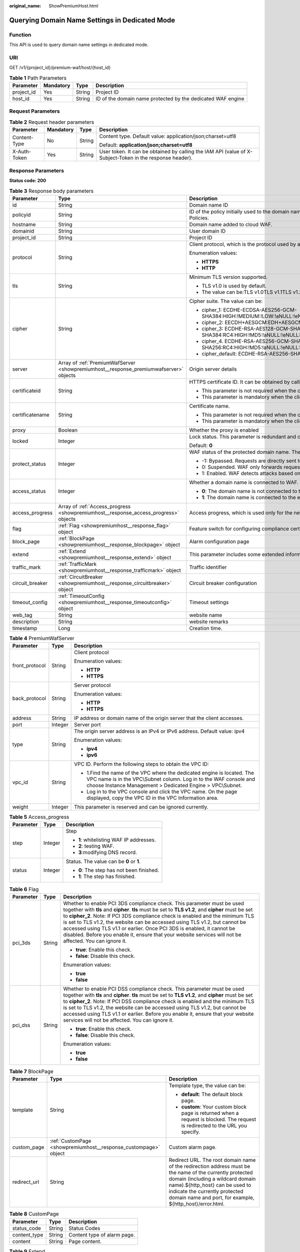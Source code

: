:original_name: ShowPremiumHost.html

.. _ShowPremiumHost:

Querying Domain Name Settings in Dedicated Mode
===============================================

Function
--------

This API is used to query domain name settings in dedicated mode.

URI
---

GET /v1/{project_id}/premium-waf/host/{host_id}

.. table:: **Table 1** Path Parameters

   +------------+-----------+--------+-------------------------------------------------------------+
   | Parameter  | Mandatory | Type   | Description                                                 |
   +============+===========+========+=============================================================+
   | project_id | Yes       | String | Project ID                                                  |
   +------------+-----------+--------+-------------------------------------------------------------+
   | host_id    | Yes       | String | ID of the domain name protected by the dedicated WAF engine |
   +------------+-----------+--------+-------------------------------------------------------------+

Request Parameters
------------------

.. table:: **Table 2** Request header parameters

   +-----------------+-----------------+-----------------+----------------------------------------------------------------------------------------------------------+
   | Parameter       | Mandatory       | Type            | Description                                                                                              |
   +=================+=================+=================+==========================================================================================================+
   | Content-Type    | No              | String          | Content type. Default value: application/json;charset=utf8                                               |
   |                 |                 |                 |                                                                                                          |
   |                 |                 |                 | Default: **application/json;charset=utf8**                                                               |
   +-----------------+-----------------+-----------------+----------------------------------------------------------------------------------------------------------+
   | X-Auth-Token    | Yes             | String          | User token. It can be obtained by calling the IAM API (value of X-Subject-Token in the response header). |
   +-----------------+-----------------+-----------------+----------------------------------------------------------------------------------------------------------+

Response Parameters
-------------------

**Status code: 200**

.. table:: **Table 3** Response body parameters

   +-----------------------+---------------------------------------------------------------------------------------+---------------------------------------------------------------------------------------------------------------------------------------------------+
   | Parameter             | Type                                                                                  | Description                                                                                                                                       |
   +=======================+=======================================================================================+===================================================================================================================================================+
   | id                    | String                                                                                | Domain name ID                                                                                                                                    |
   +-----------------------+---------------------------------------------------------------------------------------+---------------------------------------------------------------------------------------------------------------------------------------------------+
   | policyid              | String                                                                                | ID of the policy initially used to the domain name. It can be obtained by calling the API described in 2.1.1 Querying Protection Policies.        |
   +-----------------------+---------------------------------------------------------------------------------------+---------------------------------------------------------------------------------------------------------------------------------------------------+
   | hostname              | String                                                                                | Domain name added to cloud WAF.                                                                                                                   |
   +-----------------------+---------------------------------------------------------------------------------------+---------------------------------------------------------------------------------------------------------------------------------------------------+
   | domainid              | String                                                                                | User domain ID                                                                                                                                    |
   +-----------------------+---------------------------------------------------------------------------------------+---------------------------------------------------------------------------------------------------------------------------------------------------+
   | project_id            | String                                                                                | Project ID                                                                                                                                        |
   +-----------------------+---------------------------------------------------------------------------------------+---------------------------------------------------------------------------------------------------------------------------------------------------+
   | protocol              | String                                                                                | Client protocol, which is the protocol used by a client (for example, a browser) to access your website.                                          |
   |                       |                                                                                       |                                                                                                                                                   |
   |                       |                                                                                       | Enumeration values:                                                                                                                               |
   |                       |                                                                                       |                                                                                                                                                   |
   |                       |                                                                                       | -  **HTTPS**                                                                                                                                      |
   |                       |                                                                                       |                                                                                                                                                   |
   |                       |                                                                                       | -  **HTTP**                                                                                                                                       |
   +-----------------------+---------------------------------------------------------------------------------------+---------------------------------------------------------------------------------------------------------------------------------------------------+
   | tls                   | String                                                                                | Minimum TLS version supported.                                                                                                                    |
   |                       |                                                                                       |                                                                                                                                                   |
   |                       |                                                                                       | -  TLS v1.0 is used by default.                                                                                                                   |
   |                       |                                                                                       |                                                                                                                                                   |
   |                       |                                                                                       | -  The value can be:TLS v1.0TLS v1.1TLS v1.2TLS v1.3                                                                                              |
   +-----------------------+---------------------------------------------------------------------------------------+---------------------------------------------------------------------------------------------------------------------------------------------------+
   | cipher                | String                                                                                | Cipher suite. The value can be:                                                                                                                   |
   |                       |                                                                                       |                                                                                                                                                   |
   |                       |                                                                                       | -  cipher_1: ECDHE-ECDSA-AES256-GCM-SHA384:HIGH:!MEDIUM:!LOW:!aNULL:!eNULL:!DES:!MD5:!PSK:!RC4:!kRSA:!SRP:!3DES:!DSS:!EXP:!CAMELLIA:@STRENGTH     |
   |                       |                                                                                       |                                                                                                                                                   |
   |                       |                                                                                       | -  cipher_2: EECDH+AESGCM:EDH+AESGCM                                                                                                              |
   |                       |                                                                                       |                                                                                                                                                   |
   |                       |                                                                                       | -  cipher_3: ECDHE-RSA-AES128-GCM-SHA256:ECDHE-RSA-AES256-GCM-SHA384:ECDHE-RSA-AES256-SHA384:RC4:HIGH:!MD5:!aNULL:!eNULL:!NULL:!DH:!EDH           |
   |                       |                                                                                       |                                                                                                                                                   |
   |                       |                                                                                       | -  cipher_4. ECDHE-RSA-AES256-GCM-SHA384:ECDHE-RSA-AES128-GCM-SHA256:ECDHE-RSA-AES256-SHA384:AES256-SHA256:RC4:HIGH:!MD5:!aNULL:!eNULL:!NULL:!EDH |
   |                       |                                                                                       |                                                                                                                                                   |
   |                       |                                                                                       | -  cipher_default: ECDHE-RSA-AES256-SHA384:AES256-SHA256:RC4:HIGH:!MD5:!aNULL:!eNULL:!NULL:!DH:!EDH:!AESGCM                                       |
   +-----------------------+---------------------------------------------------------------------------------------+---------------------------------------------------------------------------------------------------------------------------------------------------+
   | server                | Array of :ref:`PremiumWafServer <showpremiumhost__response_premiumwafserver>` objects | Origin server details                                                                                                                             |
   +-----------------------+---------------------------------------------------------------------------------------+---------------------------------------------------------------------------------------------------------------------------------------------------+
   | certificateid         | String                                                                                | HTTPS certificate ID. It can be obtained by calling the ListCertificates API.                                                                     |
   |                       |                                                                                       |                                                                                                                                                   |
   |                       |                                                                                       | -  This parameter is not required when the client protocol is HTTP.                                                                               |
   |                       |                                                                                       |                                                                                                                                                   |
   |                       |                                                                                       | -  This parameter is mandatory when the client protocol is HTTPS.                                                                                 |
   +-----------------------+---------------------------------------------------------------------------------------+---------------------------------------------------------------------------------------------------------------------------------------------------+
   | certificatename       | String                                                                                | Certificate name.                                                                                                                                 |
   |                       |                                                                                       |                                                                                                                                                   |
   |                       |                                                                                       | -  This parameter is not required when the client protocol is HTTP.                                                                               |
   |                       |                                                                                       |                                                                                                                                                   |
   |                       |                                                                                       | -  This parameter is mandatory when the client protocol is HTTPS.                                                                                 |
   +-----------------------+---------------------------------------------------------------------------------------+---------------------------------------------------------------------------------------------------------------------------------------------------+
   | proxy                 | Boolean                                                                               | Whether the proxy is enabled                                                                                                                      |
   +-----------------------+---------------------------------------------------------------------------------------+---------------------------------------------------------------------------------------------------------------------------------------------------+
   | locked                | Integer                                                                               | Lock status. This parameter is redundant and can be ignored. Default value: - **0**:                                                              |
   |                       |                                                                                       |                                                                                                                                                   |
   |                       |                                                                                       | Default: **0**                                                                                                                                    |
   +-----------------------+---------------------------------------------------------------------------------------+---------------------------------------------------------------------------------------------------------------------------------------------------+
   | protect_status        | Integer                                                                               | WAF status of the protected domain name. The value can be:                                                                                        |
   |                       |                                                                                       |                                                                                                                                                   |
   |                       |                                                                                       | -  -1: Bypassed. Requests are directly sent to the backend servers without passing through WAF.                                                   |
   |                       |                                                                                       |                                                                                                                                                   |
   |                       |                                                                                       | -  0: Suspended. WAF only forwards requests for the domain name but does not detect attacks.                                                      |
   |                       |                                                                                       |                                                                                                                                                   |
   |                       |                                                                                       | -  1: Enabled. WAF detects attacks based on the configured policy.                                                                                |
   +-----------------------+---------------------------------------------------------------------------------------+---------------------------------------------------------------------------------------------------------------------------------------------------+
   | access_status         | Integer                                                                               | Whether a domain name is connected to WAF.                                                                                                        |
   |                       |                                                                                       |                                                                                                                                                   |
   |                       |                                                                                       | -  **0**: The domain name is not connected to the engine instance.                                                                                |
   |                       |                                                                                       |                                                                                                                                                   |
   |                       |                                                                                       | -  **1**: The domain name is connected to the engine instance.                                                                                    |
   +-----------------------+---------------------------------------------------------------------------------------+---------------------------------------------------------------------------------------------------------------------------------------------------+
   | access_progress       | Array of :ref:`Access_progress <showpremiumhost__response_access_progress>` objects   | Access progress, which is used only for the new console (frontend).                                                                               |
   +-----------------------+---------------------------------------------------------------------------------------+---------------------------------------------------------------------------------------------------------------------------------------------------+
   | flag                  | :ref:`Flag <showpremiumhost__response_flag>` object                                   | Feature switch for configuring compliance certification checks for domain names protected with the dedicated WAF instance.                        |
   +-----------------------+---------------------------------------------------------------------------------------+---------------------------------------------------------------------------------------------------------------------------------------------------+
   | block_page            | :ref:`BlockPage <showpremiumhost__response_blockpage>` object                         | Alarm configuration page                                                                                                                          |
   +-----------------------+---------------------------------------------------------------------------------------+---------------------------------------------------------------------------------------------------------------------------------------------------+
   | extend                | :ref:`Extend <showpremiumhost__response_extend>` object                               | This parameter includes some extended information about the protected domain name.                                                                |
   +-----------------------+---------------------------------------------------------------------------------------+---------------------------------------------------------------------------------------------------------------------------------------------------+
   | traffic_mark          | :ref:`TrafficMark <showpremiumhost__response_trafficmark>` object                     | Traffic identifier                                                                                                                                |
   +-----------------------+---------------------------------------------------------------------------------------+---------------------------------------------------------------------------------------------------------------------------------------------------+
   | circuit_breaker       | :ref:`CircuitBreaker <showpremiumhost__response_circuitbreaker>` object               | Circuit breaker configuration                                                                                                                     |
   +-----------------------+---------------------------------------------------------------------------------------+---------------------------------------------------------------------------------------------------------------------------------------------------+
   | timeout_config        | :ref:`TimeoutConfig <showpremiumhost__response_timeoutconfig>` object                 | Timeout settings                                                                                                                                  |
   +-----------------------+---------------------------------------------------------------------------------------+---------------------------------------------------------------------------------------------------------------------------------------------------+
   | web_tag               | String                                                                                | website name                                                                                                                                      |
   +-----------------------+---------------------------------------------------------------------------------------+---------------------------------------------------------------------------------------------------------------------------------------------------+
   | description           | String                                                                                | website remarks                                                                                                                                   |
   +-----------------------+---------------------------------------------------------------------------------------+---------------------------------------------------------------------------------------------------------------------------------------------------+
   | timestamp             | Long                                                                                  | Creation time.                                                                                                                                    |
   +-----------------------+---------------------------------------------------------------------------------------+---------------------------------------------------------------------------------------------------------------------------------------------------+

.. _showpremiumhost__response_premiumwafserver:

.. table:: **Table 4** PremiumWafServer

   +-----------------------+-----------------------+------------------------------------------------------------------------------------------------------------------------------------------------------------------------------------------------------------+
   | Parameter             | Type                  | Description                                                                                                                                                                                                |
   +=======================+=======================+============================================================================================================================================================================================================+
   | front_protocol        | String                | Client protocol                                                                                                                                                                                            |
   |                       |                       |                                                                                                                                                                                                            |
   |                       |                       | Enumeration values:                                                                                                                                                                                        |
   |                       |                       |                                                                                                                                                                                                            |
   |                       |                       | -  **HTTP**                                                                                                                                                                                                |
   |                       |                       |                                                                                                                                                                                                            |
   |                       |                       | -  **HTTPS**                                                                                                                                                                                               |
   +-----------------------+-----------------------+------------------------------------------------------------------------------------------------------------------------------------------------------------------------------------------------------------+
   | back_protocol         | String                | Server protocol                                                                                                                                                                                            |
   |                       |                       |                                                                                                                                                                                                            |
   |                       |                       | Enumeration values:                                                                                                                                                                                        |
   |                       |                       |                                                                                                                                                                                                            |
   |                       |                       | -  **HTTP**                                                                                                                                                                                                |
   |                       |                       |                                                                                                                                                                                                            |
   |                       |                       | -  **HTTPS**                                                                                                                                                                                               |
   +-----------------------+-----------------------+------------------------------------------------------------------------------------------------------------------------------------------------------------------------------------------------------------+
   | address               | String                | IP address or domain name of the origin server that the client accesses.                                                                                                                                   |
   +-----------------------+-----------------------+------------------------------------------------------------------------------------------------------------------------------------------------------------------------------------------------------------+
   | port                  | Integer               | Server port                                                                                                                                                                                                |
   +-----------------------+-----------------------+------------------------------------------------------------------------------------------------------------------------------------------------------------------------------------------------------------+
   | type                  | String                | The origin server address is an IPv4 or IPv6 address. Default value: ipv4                                                                                                                                  |
   |                       |                       |                                                                                                                                                                                                            |
   |                       |                       | Enumeration values:                                                                                                                                                                                        |
   |                       |                       |                                                                                                                                                                                                            |
   |                       |                       | -  **ipv4**                                                                                                                                                                                                |
   |                       |                       |                                                                                                                                                                                                            |
   |                       |                       | -  **ipv6**                                                                                                                                                                                                |
   +-----------------------+-----------------------+------------------------------------------------------------------------------------------------------------------------------------------------------------------------------------------------------------+
   | vpc_id                | String                | VPC ID. Perform the following steps to obtain the VPC ID:                                                                                                                                                  |
   |                       |                       |                                                                                                                                                                                                            |
   |                       |                       | -  1.Find the name of the VPC where the dedicated engine is located. The VPC name is in the VPC\\Subnet column. Log in to the WAF console and choose Instance Management > Dedicated Engine > VPC\\Subnet. |
   |                       |                       |                                                                                                                                                                                                            |
   |                       |                       | -  Log in to the VPC console and click the VPC name. On the page displayed, copy the VPC ID in the VPC Information area.                                                                                   |
   +-----------------------+-----------------------+------------------------------------------------------------------------------------------------------------------------------------------------------------------------------------------------------------+
   | weight                | Integer               | This parameter is reserved and can be ignored currently.                                                                                                                                                   |
   +-----------------------+-----------------------+------------------------------------------------------------------------------------------------------------------------------------------------------------------------------------------------------------+

.. _showpremiumhost__response_access_progress:

.. table:: **Table 5** Access_progress

   +-----------------------+-----------------------+-------------------------------------------+
   | Parameter             | Type                  | Description                               |
   +=======================+=======================+===========================================+
   | step                  | Integer               | Step                                      |
   |                       |                       |                                           |
   |                       |                       | -  **1**: whitelisting WAF IP addresses.  |
   |                       |                       |                                           |
   |                       |                       | -  **2**: testing WAF.                    |
   |                       |                       |                                           |
   |                       |                       | -  **3**:modifying DNS record.            |
   +-----------------------+-----------------------+-------------------------------------------+
   | status                | Integer               | Status. The value can be **0** or **1**.  |
   |                       |                       |                                           |
   |                       |                       | -  **0**: The step has not been finished. |
   |                       |                       |                                           |
   |                       |                       | -  **1**: The step has finished.          |
   +-----------------------+-----------------------+-------------------------------------------+

.. _showpremiumhost__response_flag:

.. table:: **Table 6** Flag

   +-----------------------+-----------------------+------------------------------------------------------------------------------------------------------------------------------------------------------------------------------------------------------------------------------------------------------------------------------------------------------------------------------------------------------------------------------------------------------------------------------------------------------------------------------------------------------------------------------------+
   | Parameter             | Type                  | Description                                                                                                                                                                                                                                                                                                                                                                                                                                                                                                                        |
   +=======================+=======================+====================================================================================================================================================================================================================================================================================================================================================================================================================================================================================================================================+
   | pci_3ds               | String                | Whether to enable PCI 3DS compliance check. This parameter must be used together with **tls** and **cipher**. **tls** must be set to **TLS v1.2**, and **cipher** must be set to **cipher_2**. Note: If PCI 3DS compliance check is enabled and the minimum TLS is set to TLS v1.2, the website can be accessed using TLS v1.2, but cannot be accessed using TLS v1.1 or earlier. Once PCI 3DS is enabled, it cannot be disabled. Before you enable it, ensure that your website services will not be affected. You can ignore it. |
   |                       |                       |                                                                                                                                                                                                                                                                                                                                                                                                                                                                                                                                    |
   |                       |                       | -  **true**: Enable this check.                                                                                                                                                                                                                                                                                                                                                                                                                                                                                                    |
   |                       |                       |                                                                                                                                                                                                                                                                                                                                                                                                                                                                                                                                    |
   |                       |                       | -  **false**: Disable this check.                                                                                                                                                                                                                                                                                                                                                                                                                                                                                                  |
   |                       |                       |                                                                                                                                                                                                                                                                                                                                                                                                                                                                                                                                    |
   |                       |                       | Enumeration values:                                                                                                                                                                                                                                                                                                                                                                                                                                                                                                                |
   |                       |                       |                                                                                                                                                                                                                                                                                                                                                                                                                                                                                                                                    |
   |                       |                       | -  **true**                                                                                                                                                                                                                                                                                                                                                                                                                                                                                                                        |
   |                       |                       |                                                                                                                                                                                                                                                                                                                                                                                                                                                                                                                                    |
   |                       |                       | -  **false**                                                                                                                                                                                                                                                                                                                                                                                                                                                                                                                       |
   +-----------------------+-----------------------+------------------------------------------------------------------------------------------------------------------------------------------------------------------------------------------------------------------------------------------------------------------------------------------------------------------------------------------------------------------------------------------------------------------------------------------------------------------------------------------------------------------------------------+
   | pci_dss               | String                | Whether to enable PCI DSS compliance check. This parameter must be used together with **tls** and **cipher**. **tls** must be set to **TLS v1.2**, and **cipher** must be set to **cipher_2**. Note: If PCI DSS compliance check is enabled and the minimum TLS is set to TLS v1.2, the website can be accessed using TLS v1.2, but cannot be accessed using TLS v1.1 or earlier. Before you enable it, ensure that your website services will not be affected. You can ignore it.                                                 |
   |                       |                       |                                                                                                                                                                                                                                                                                                                                                                                                                                                                                                                                    |
   |                       |                       | -  **true**: Enable this check.                                                                                                                                                                                                                                                                                                                                                                                                                                                                                                    |
   |                       |                       |                                                                                                                                                                                                                                                                                                                                                                                                                                                                                                                                    |
   |                       |                       | -  **false**: Disable this check.                                                                                                                                                                                                                                                                                                                                                                                                                                                                                                  |
   |                       |                       |                                                                                                                                                                                                                                                                                                                                                                                                                                                                                                                                    |
   |                       |                       | Enumeration values:                                                                                                                                                                                                                                                                                                                                                                                                                                                                                                                |
   |                       |                       |                                                                                                                                                                                                                                                                                                                                                                                                                                                                                                                                    |
   |                       |                       | -  **true**                                                                                                                                                                                                                                                                                                                                                                                                                                                                                                                        |
   |                       |                       |                                                                                                                                                                                                                                                                                                                                                                                                                                                                                                                                    |
   |                       |                       | -  **false**                                                                                                                                                                                                                                                                                                                                                                                                                                                                                                                       |
   +-----------------------+-----------------------+------------------------------------------------------------------------------------------------------------------------------------------------------------------------------------------------------------------------------------------------------------------------------------------------------------------------------------------------------------------------------------------------------------------------------------------------------------------------------------------------------------------------------------+

.. _showpremiumhost__response_blockpage:

.. table:: **Table 7** BlockPage

   +-----------------------+-----------------------------------------------------------------+------------------------------------------------------------------------------------------------------------------------------------------------------------------------------------------------------------------------------------------------------------------------------+
   | Parameter             | Type                                                            | Description                                                                                                                                                                                                                                                                  |
   +=======================+=================================================================+==============================================================================================================================================================================================================================================================================+
   | template              | String                                                          | Template type, the value can be:                                                                                                                                                                                                                                             |
   |                       |                                                                 |                                                                                                                                                                                                                                                                              |
   |                       |                                                                 | -  **default**: The default block page.                                                                                                                                                                                                                                      |
   |                       |                                                                 |                                                                                                                                                                                                                                                                              |
   |                       |                                                                 | -  **custom**: Your custom block page is returned when a request is blocked. The request is redirected to the URL you specify.                                                                                                                                               |
   +-----------------------+-----------------------------------------------------------------+------------------------------------------------------------------------------------------------------------------------------------------------------------------------------------------------------------------------------------------------------------------------------+
   | custom_page           | :ref:`CustomPage <showpremiumhost__response_custompage>` object | Custom alarm page.                                                                                                                                                                                                                                                           |
   +-----------------------+-----------------------------------------------------------------+------------------------------------------------------------------------------------------------------------------------------------------------------------------------------------------------------------------------------------------------------------------------------+
   | redirect_url          | String                                                          | Redirect URL. The root domain name of the redirection address must be the name of the currently protected domain (including a wildcard domain name).${http_host} can be used to indicate the currently protected domain name and port, for example, ${http_host}/error.html. |
   +-----------------------+-----------------------------------------------------------------+------------------------------------------------------------------------------------------------------------------------------------------------------------------------------------------------------------------------------------------------------------------------------+

.. _showpremiumhost__response_custompage:

.. table:: **Table 8** CustomPage

   ============ ====== ===========================
   Parameter    Type   Description
   ============ ====== ===========================
   status_code  String Status Codes
   content_type String Content type of alarm page.
   content      String Page content.
   ============ ====== ===========================

.. _showpremiumhost__response_extend:

.. table:: **Table 9** Extend

   ========= ====== ===============================
   Parameter Type   Description
   ========= ====== ===============================
   ltsInfo   String Details about LTS configuration
   extend    String Timeout configuration details.
   ========= ====== ===============================

.. _showpremiumhost__response_trafficmark:

.. table:: **Table 10** TrafficMark

   +-----------+------------------+--------------------------------------------------------------------------------------------------------------------------------------------------------------------------------------------------------------------------------+
   | Parameter | Type             | Description                                                                                                                                                                                                                    |
   +===========+==================+================================================================================================================================================================================================================================+
   | sip       | Array of strings | IP tag. HTTP request header field of the original client IP address.                                                                                                                                                           |
   +-----------+------------------+--------------------------------------------------------------------------------------------------------------------------------------------------------------------------------------------------------------------------------+
   | cookie    | String           | Session tag. This tag is used by known attack source rules to block malicious attacks based on cookie attributes. This parameter must be configured in known attack source rules to block requests based on cookie attributes. |
   +-----------+------------------+--------------------------------------------------------------------------------------------------------------------------------------------------------------------------------------------------------------------------------+
   | params    | String           | User tag. This tag is used by known attack source rules to block malicious attacks based on params attributes. This parameter must be configured to block requests based on the params attributes.                             |
   +-----------+------------------+--------------------------------------------------------------------------------------------------------------------------------------------------------------------------------------------------------------------------------+

.. _showpremiumhost__response_circuitbreaker:

.. table:: **Table 11** CircuitBreaker

   +-----------------------+-----------------------+--------------------------------------------------------------------------------------------------------------------------------------------------------------------------------------------------------------------------------------------------------------------------------------------------------------------------------------------------------------------------------------------------------------------------------------------------------------------------------------------------------------------------------------------------------------------------------------------------------------------------------------------------------------------------------------------+
   | Parameter             | Type                  | Description                                                                                                                                                                                                                                                                                                                                                                                                                                                                                                                                                                                                                                                                                |
   +=======================+=======================+============================================================================================================================================================================================================================================================================================================================================================================================================================================================================================================================================================================================================================================================================================+
   | switch                | Boolean               | Whether to enable connection protection.                                                                                                                                                                                                                                                                                                                                                                                                                                                                                                                                                                                                                                                   |
   |                       |                       |                                                                                                                                                                                                                                                                                                                                                                                                                                                                                                                                                                                                                                                                                            |
   |                       |                       | -  **true**: Enable connection protection.                                                                                                                                                                                                                                                                                                                                                                                                                                                                                                                                                                                                                                                 |
   |                       |                       |                                                                                                                                                                                                                                                                                                                                                                                                                                                                                                                                                                                                                                                                                            |
   |                       |                       | -  **false**: Disable the connection protection.                                                                                                                                                                                                                                                                                                                                                                                                                                                                                                                                                                                                                                           |
   +-----------------------+-----------------------+--------------------------------------------------------------------------------------------------------------------------------------------------------------------------------------------------------------------------------------------------------------------------------------------------------------------------------------------------------------------------------------------------------------------------------------------------------------------------------------------------------------------------------------------------------------------------------------------------------------------------------------------------------------------------------------------+
   | dead_num              | Integer               | 502/504 error threshold. 502/504 errors allowed for every 30 seconds.                                                                                                                                                                                                                                                                                                                                                                                                                                                                                                                                                                                                                      |
   +-----------------------+-----------------------+--------------------------------------------------------------------------------------------------------------------------------------------------------------------------------------------------------------------------------------------------------------------------------------------------------------------------------------------------------------------------------------------------------------------------------------------------------------------------------------------------------------------------------------------------------------------------------------------------------------------------------------------------------------------------------------------+
   | dead_ratio            | Number                | A breakdown protection is triggered when the 502/504 error threshold and percentage threshold have been reached.                                                                                                                                                                                                                                                                                                                                                                                                                                                                                                                                                                           |
   +-----------------------+-----------------------+--------------------------------------------------------------------------------------------------------------------------------------------------------------------------------------------------------------------------------------------------------------------------------------------------------------------------------------------------------------------------------------------------------------------------------------------------------------------------------------------------------------------------------------------------------------------------------------------------------------------------------------------------------------------------------------------+
   | block_time            | Integer               | Protection period upon the first breakdown. During this period, WAF stops forwarding client requests.                                                                                                                                                                                                                                                                                                                                                                                                                                                                                                                                                                                      |
   +-----------------------+-----------------------+--------------------------------------------------------------------------------------------------------------------------------------------------------------------------------------------------------------------------------------------------------------------------------------------------------------------------------------------------------------------------------------------------------------------------------------------------------------------------------------------------------------------------------------------------------------------------------------------------------------------------------------------------------------------------------------------+
   | superposition_num     | Integer               | The maximum multiplier you can use for consecutive breakdowns. The number of breakdowns are counted from 0 every time the accumulated breakdown protection duration reaches 3,600s. For example, assume that Initial Downtime (s) is set to 180s and **Multiplier for Consecutive Breakdowns** is set to 3. If the breakdown is triggered for the second time, that is, less than 3, the protection duration is 360s (180s X 2). If the breakdown is triggered for the third or fourth time, that is, equal to or greater than 3, the protection duration is 540s (180s X 3). When the accumulated downtime duration exceeds 1 hour (3,600s), the number of breakdowns are counted from 0. |
   +-----------------------+-----------------------+--------------------------------------------------------------------------------------------------------------------------------------------------------------------------------------------------------------------------------------------------------------------------------------------------------------------------------------------------------------------------------------------------------------------------------------------------------------------------------------------------------------------------------------------------------------------------------------------------------------------------------------------------------------------------------------------+
   | suspend_num           | Integer               | Threshold of the number of pending URL requests. Connection protection is triggered when the threshold has been reached.                                                                                                                                                                                                                                                                                                                                                                                                                                                                                                                                                                   |
   +-----------------------+-----------------------+--------------------------------------------------------------------------------------------------------------------------------------------------------------------------------------------------------------------------------------------------------------------------------------------------------------------------------------------------------------------------------------------------------------------------------------------------------------------------------------------------------------------------------------------------------------------------------------------------------------------------------------------------------------------------------------------+
   | sus_block_time        | Integer               | Downtime duration after the connection protection is triggered. During this period, WAF stops forwarding website requests.                                                                                                                                                                                                                                                                                                                                                                                                                                                                                                                                                                 |
   +-----------------------+-----------------------+--------------------------------------------------------------------------------------------------------------------------------------------------------------------------------------------------------------------------------------------------------------------------------------------------------------------------------------------------------------------------------------------------------------------------------------------------------------------------------------------------------------------------------------------------------------------------------------------------------------------------------------------------------------------------------------------+

.. _showpremiumhost__response_timeoutconfig:

.. table:: **Table 12** TimeoutConfig

   +-----------------+---------+--------------------------------------------------------------+
   | Parameter       | Type    | Description                                                  |
   +=================+=========+==============================================================+
   | connect_timeout | Integer | Timeout for WAF to connect to the origin server.             |
   +-----------------+---------+--------------------------------------------------------------+
   | send_timeout    | Integer | Timeout for WAF to send requests to the origin server.       |
   +-----------------+---------+--------------------------------------------------------------+
   | read_timeout    | Integer | Timeout for WAF to receive responses from the origin server. |
   +-----------------+---------+--------------------------------------------------------------+

**Status code: 400**

.. table:: **Table 13** Response body parameters

   ========== ====== =============
   Parameter  Type   Description
   ========== ====== =============
   error_code String Error code
   error_msg  String Error message
   ========== ====== =============

**Status code: 401**

.. table:: **Table 14** Response body parameters

   ========== ====== =============
   Parameter  Type   Description
   ========== ====== =============
   error_code String Error code
   error_msg  String Error message
   ========== ====== =============

**Status code: 500**

.. table:: **Table 15** Response body parameters

   ========== ====== =============
   Parameter  Type   Description
   ========== ====== =============
   error_code String Error code
   error_msg  String Error message
   ========== ====== =============

Example Requests
----------------

.. code-block:: text

   GET https://{Endpoint}/v1/{project_id}/premium-waf/host/{host_id}?

Example Responses
-----------------

**Status code: 200**

Request succeeded.

.. code-block::

   {
     "id" : "ee896796e1a84f3f85865ae0853d8974",
     "hostname" : "www.demo.com",
     "protocol" : "HTTPS",
     "server" : [ {
       "address" : "1.2.3.4",
       "port" : 443,
       "type" : "ipv4",
       "weight" : 1,
       "front_protocol" : "HTTPS",
       "back_protocol" : "HTTPS",
       "vpc_id" : "ebfc553a-386d-4746-b0c2-18ff3f0e903d"
     } ],
     "proxy" : false,
     "locked" : 0,
     "timestamp" : 1650593801380,
     "flag" : {
       "pci_3ds" : "false",
       "pci_dss" : "false"
     },
     "extend" : { },
     "block_page" : {
       "template" : "default"
     },
     "description" : "",
     "policyid" : "df15d0eb84194950a8fdc615b6c012dc",
     "domainid" : "0ee78615ca08419f81f539d97c9ee353",
     "projectid" : "550500b49078408682d0d4f7d923f3e1",
     "protect_status" : 1,
     "access_status" : 0,
     "certificateid" : "360f992501a64de0a65c50a64d1ca7b3",
     "certificatename" : "certificatename75315",
     "web_tag" : ""
   }

Status Codes
------------

=========== ================================================
Status Code Description
=========== ================================================
200         Request succeeded.
400         Invalid request
401         The token does not have the required permission.
500         Internal server error.
=========== ================================================

Error Codes
-----------

See :ref:`Error Codes <errorcode>`.

